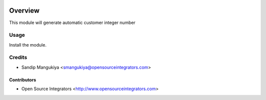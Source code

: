 .. image:: https://img.shields.io/badge/licence-AGPL--3-blue.svg
   :target: http://www.gnu.org/licenses/agpl-3.0-standalone.html
   :alt: License: AGPL-3

========
Overview
========

This module will generate automatic customer integer number

Usage
=====
Install the module.

Credits
=======

* Sandip Mangukiya <smangukiya@opensourceintegrators.com>

Contributors
------------

* Open Source Integrators <http://www.opensourceintegrators.com>
